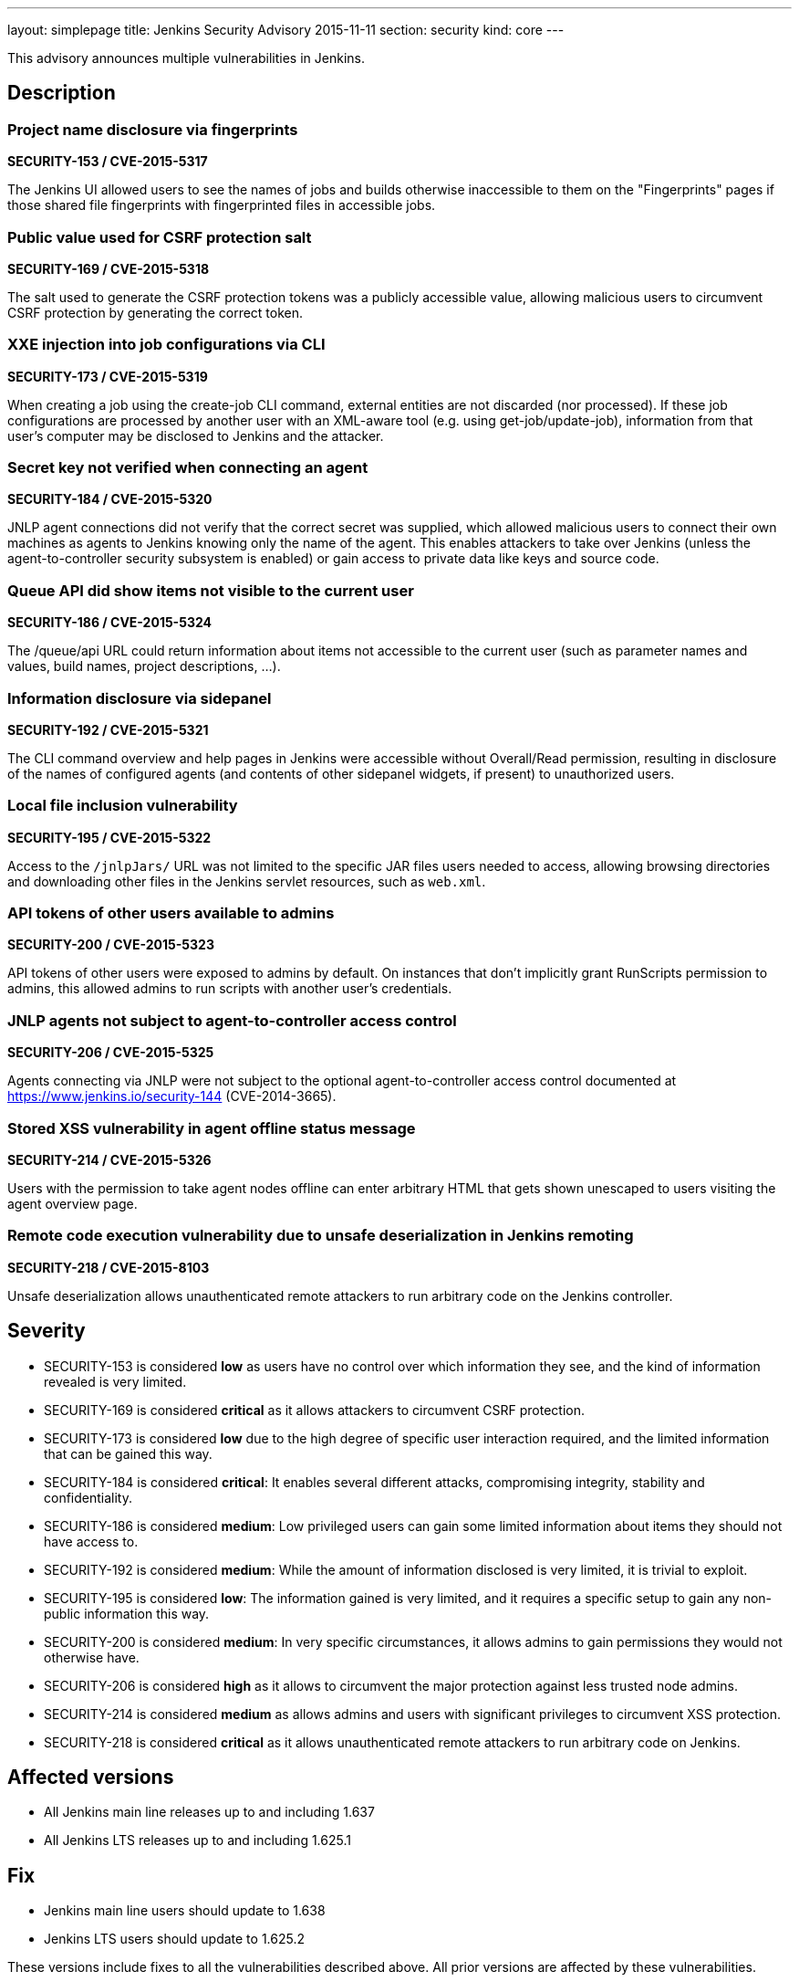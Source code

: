 ---
layout: simplepage
title: Jenkins Security Advisory 2015-11-11
section: security
kind: core
---

This advisory announces multiple vulnerabilities in Jenkins.

== Description

=== Project name disclosure via fingerprints
*SECURITY-153 / CVE-2015-5317*

The Jenkins UI allowed users to see the names of jobs and builds otherwise inaccessible to them on the "Fingerprints" pages if those shared file fingerprints with fingerprinted files in accessible jobs.


=== Public value used for CSRF protection salt
*SECURITY-169 / CVE-2015-5318*

The salt used to generate the CSRF protection tokens was a publicly accessible value, allowing malicious users to circumvent CSRF protection by generating the correct token.


=== XXE injection into job configurations via CLI
*SECURITY-173 / CVE-2015-5319*

When creating a job using the create-job CLI command, external entities are not discarded (nor processed). If these job configurations are processed by another user with an XML-aware tool (e.g. using get-job/update-job), information from that user's computer may be disclosed to Jenkins and the attacker.


=== Secret key not verified when connecting an agent
*SECURITY-184 / CVE-2015-5320*

JNLP agent connections did not verify that the correct secret was supplied, which allowed malicious users to connect their own machines as agents to Jenkins knowing only the name of the agent. This enables attackers to take over Jenkins (unless the agent-to-controller security subsystem is enabled) or gain access to private data like keys and source code.


=== Queue API did show items not visible to the current user
*SECURITY-186 / CVE-2015-5324*

The /queue/api URL could return information about items not accessible to the current user (such as parameter names and values, build names, project descriptions, …).


=== Information disclosure via sidepanel
*SECURITY-192 / CVE-2015-5321*

The CLI command overview and help pages in Jenkins were accessible without Overall/Read permission, resulting in disclosure of the names of configured agents (and contents of other sidepanel widgets, if present) to unauthorized users.


=== Local file inclusion vulnerability
*SECURITY-195 / CVE-2015-5322*

Access to the `/jnlpJars/` URL was not limited to the specific JAR files users needed to access, allowing browsing directories and downloading other files in the Jenkins servlet resources, such as `web.xml`.


=== API tokens of other users available to admins
*SECURITY-200 / CVE-2015-5323*

API tokens of other users were exposed to admins by default. On instances that don't implicitly grant RunScripts permission to admins, this allowed admins to run scripts with another user's credentials.


=== JNLP agents not subject to agent-to-controller access control
*SECURITY-206 / CVE-2015-5325*

Agents connecting via JNLP were not subject to the optional agent-to-controller access control documented at https://www.jenkins.io/security-144 (CVE-2014-3665).


=== Stored XSS vulnerability in agent offline status message
*SECURITY-214 / CVE-2015-5326*

Users with the permission to take agent nodes offline can enter arbitrary HTML that gets shown unescaped to users visiting the agent overview page.


=== Remote code execution vulnerability due to unsafe deserialization in Jenkins remoting
*SECURITY-218 / CVE-2015-8103*

Unsafe deserialization allows unauthenticated remote attackers to run arbitrary code on the Jenkins controller.


== Severity

* SECURITY-153 is considered *low* as users have no control over which information they see, and the kind of information revealed is very limited.
* SECURITY-169 is considered *critical* as it allows attackers to circumvent CSRF protection.
* SECURITY-173 is considered *low* due to the high degree of specific user interaction required, and the limited information that can be gained this way.
* SECURITY-184 is considered *critical*: It enables several different attacks, compromising integrity, stability and confidentiality.
* SECURITY-186 is considered *medium*: Low privileged users can gain some limited information about items they should not have access to.
* SECURITY-192 is considered *medium*: While the amount of information disclosed is very limited, it is trivial to exploit.
* SECURITY-195 is considered *low*: The information gained is very limited, and it requires a specific setup to gain any non-public information this way.
* SECURITY-200 is considered *medium*: In very specific circumstances, it allows admins to gain permissions they would not otherwise have.
* SECURITY-206 is considered *high* as it allows to circumvent the major protection against less trusted node admins.
* SECURITY-214 is considered *medium* as allows admins and users with significant privileges to circumvent XSS protection.
* SECURITY-218 is considered *critical* as it allows unauthenticated remote attackers to run arbitrary code on Jenkins.

== Affected versions

* All Jenkins main line releases up to and including 1.637
* All Jenkins LTS releases up to and including 1.625.1

== Fix

* Jenkins main line users should update to 1.638
* Jenkins LTS users should update to 1.625.2

These versions include fixes to all the vulnerabilities described above. All prior versions are affected by these vulnerabilities.

== Credit

The Jenkins project would like to thank the following people for discovering and link:/security/#reporting-vulnerabilities[reporting] these vulnerabilities:

* *Akshay Dayal (from Google)* for SECURITY-184
* *Ari Rubinstein* for SECURITY-195
* *Ben Walding, CloudBees, Inc.* for SECURITY-192
* *Daniel Beck, CloudBees, Inc.* for SECURITY-186
* *James Nord, CloudBees, Inc.* for SECURITY-169 and SECURITY-173
* *Jesse Glick, CloudBees, Inc.* for SECURITY-206
* *Nicolas De Loof, CloudBees, Inc.* for SECURITY-153
* *Oleg Nenashev, CloudBees, Inc.* for SECURITY-200
* *Plastunov Andrey, Digital Security (dsec.ru)* for SECURITY-214

== Other Resources

* link:/blog/2015/11/06/mitigating-unauthenticated-remote-code-execution-0-day-in-jenkins-cli/[SECURITY-218: related blog post with mitigation after public disclosure of this vulnerability]
* https://www.cloudbees.com/jenkins-security-advisory-2015-11-11[Corresponding security advisory for CloudBees Jenkins Enterprise and CloudBees Jenkins Operations Center by CloudBees]